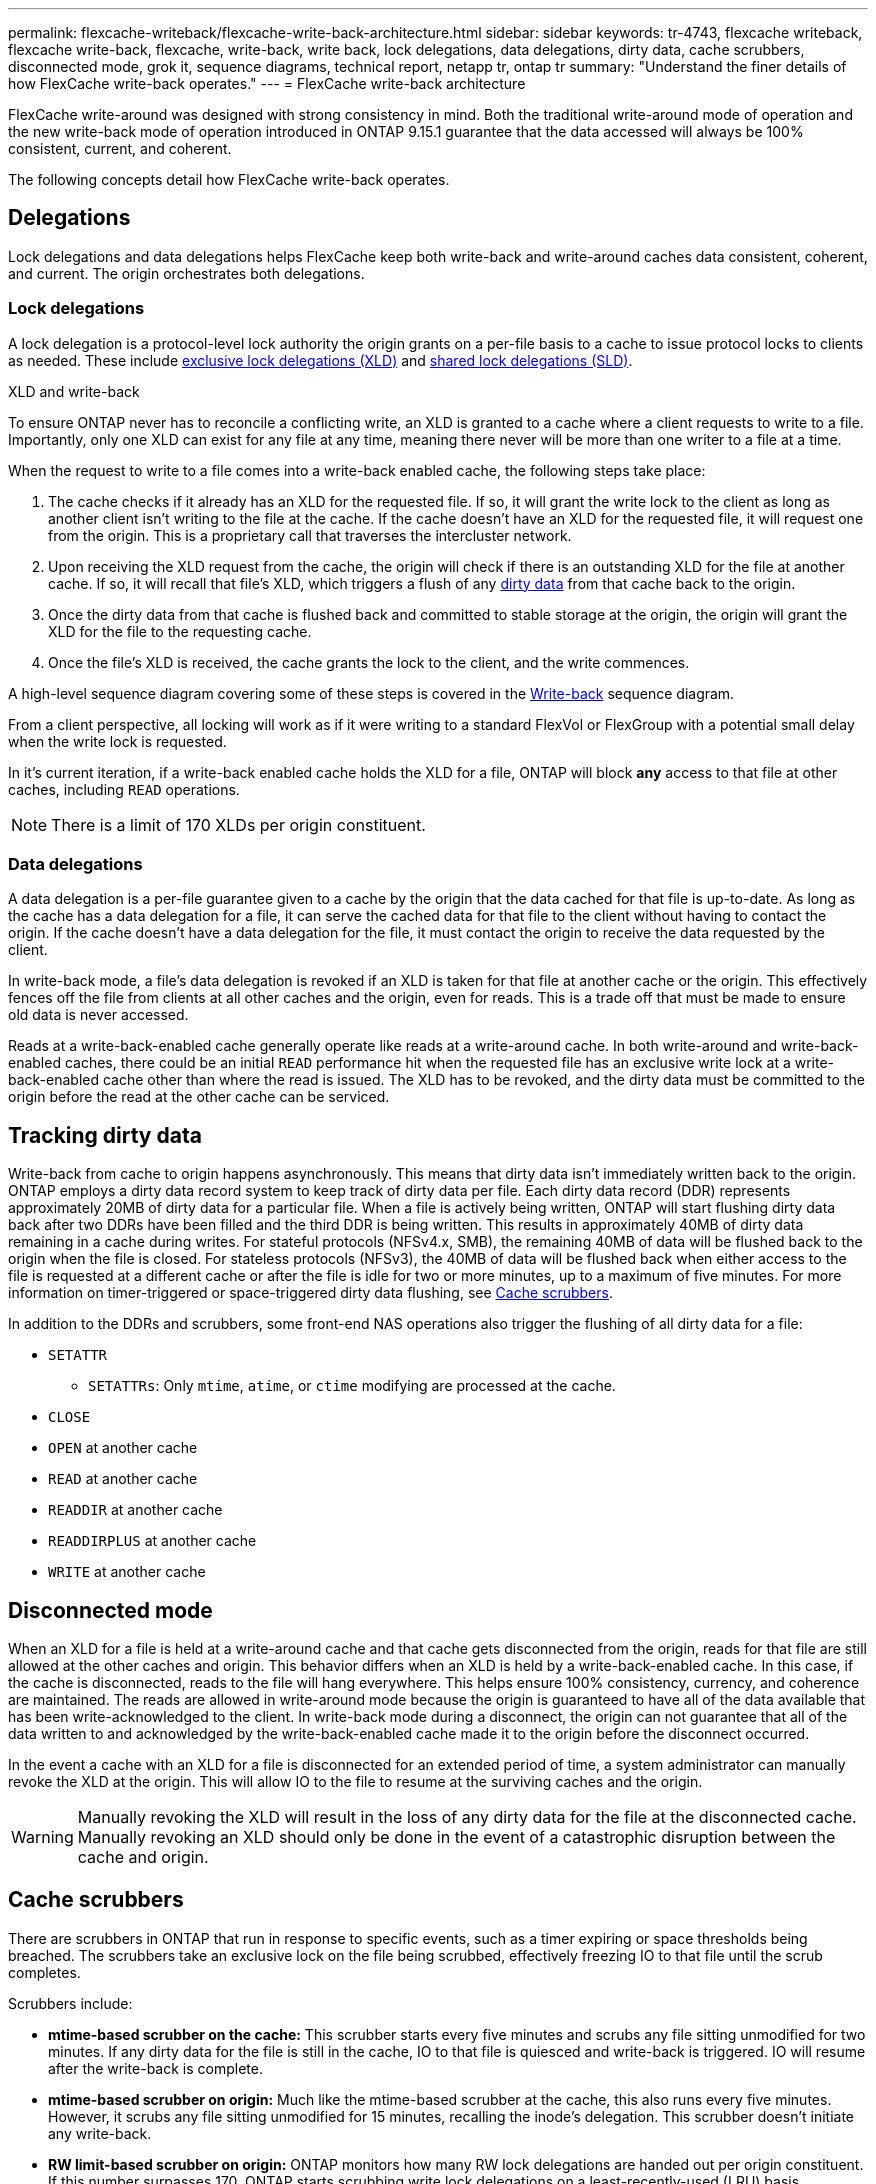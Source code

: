 ---
permalink: flexcache-writeback/flexcache-write-back-architecture.html
sidebar: sidebar
keywords: tr-4743, flexcache writeback, flexcache write-back, flexcache, write-back, write back, lock delegations, data delegations, dirty data, cache scrubbers, disconnected mode, grok it, sequence diagrams, technical report, netapp tr, ontap tr
summary: "Understand the finer details of how FlexCache write-back operates."
---
= FlexCache write-back architecture

:hardbreaks:
:nofooter:
:icons: font
:linkattrs:
:imagesdir: ../media/
    
[.lead]
FlexCache write-around was designed with strong consistency in mind. Both the traditional write-around mode of operation and the new write-back mode of operation introduced in ONTAP 9.15.1 guarantee that the data accessed will always be 100% consistent, current, and coherent. 

The following concepts detail how FlexCache write-back operates.

== Delegations

Lock delegations and data delegations helps FlexCache keep both write-back and write-around caches data consistent, coherent, and current. The origin orchestrates both delegations.

=== Lock delegations

A lock delegation is a protocol-level lock authority the origin grants on a per-file basis to a cache to issue protocol locks to clients as needed. These include xref:flexcache-write-back-overview.html#flexcache-write-back-terminology[exclusive lock delegations (XLD)] and xref:flexcache-write-back-overview.html#flexcache-write-back-terminology[shared lock delegations (SLD)].

.XLD and write-back
To ensure ONTAP never has to reconcile a conflicting write, an XLD is granted to a cache where a client requests to write to a file. Importantly, only one XLD can exist for any file at any time, meaning there never will be more than one writer to a file at a time. 

When the request to write to a file comes into a write-back enabled cache, the following steps take place:

. The cache checks if it already has an XLD for the requested file. If so, it will grant the write lock to the client as long as another client isn't writing to the file at the cache. If the cache doesn't have an XLD for the requested file, it will request one from the origin. This is a proprietary call that traverses the intercluster network. 
. Upon receiving the XLD request from the cache, the origin will check if there is an outstanding XLD for the file at another cache. If so, it will recall that file's XLD, which triggers a flush of any xref:flexcache-write-back-overview.html#flexcache-write-back-terminology[dirty data] from that cache back to the origin.
. Once the dirty data from that cache is flushed back and committed to stable storage at the origin, the origin will grant the XLD for the file to the requesting cache.
. Once the file's XLD is received, the cache grants the lock to the client, and the write commences.

A high-level sequence diagram covering some of these steps is covered in the <<write-back-sequence-diagram>> sequence diagram.

From a client perspective, all locking will work as if it were writing to a standard FlexVol or FlexGroup with a potential small delay when the write lock is requested.

In it's current iteration, if a write-back enabled cache holds the XLD for a file, ONTAP will block *any* access to that file at other caches, including `READ` operations.

NOTE: There is a limit of 170 XLDs per origin constituent.

=== Data delegations
A data delegation is a per-file guarantee given to a cache by the origin that the data cached for that file is up-to-date. As long as the cache has a data delegation for a file, it can serve the cached data for that file to the client without having to contact the origin. If the cache doesn't have a data delegation for the file, it must contact the origin to receive the data requested by the client.

In write-back mode, a file's data delegation is revoked if an XLD is taken for that file at another cache or the origin. This effectively fences off the file from clients at all other caches and the origin, even for reads. This is a trade off that must be made to ensure old data is never accessed.

Reads at a write-back-enabled cache generally operate like reads at a write-around cache. In both write-around and write-back-enabled caches, there could be an initial `READ` performance hit when the requested file has an exclusive write lock at a write-back-enabled cache other than where the read is issued. The XLD has to be revoked, and the dirty data must be committed to the origin before the read at the other cache can be serviced. 

== Tracking dirty data

Write-back from cache to origin happens asynchronously. This means that dirty data isn't immediately written back to the origin. ONTAP employs a dirty data record system to keep track of dirty data per file. Each dirty data record (DDR) represents approximately 20MB of dirty data for a particular file. When a file is actively being written, ONTAP will start flushing dirty data back after two DDRs have been filled and the third DDR is being written. This results in approximately 40MB of dirty data remaining in a cache during writes. For stateful protocols (NFSv4.x, SMB), the remaining 40MB of data will be flushed back to the origin when the file is closed. For stateless protocols (NFSv3), the 40MB of data will be flushed back when either access to the file is requested at a different cache or after the file is idle for two or more minutes, up to a maximum of five minutes. For more information on timer-triggered or space-triggered dirty data flushing, see <<Cache scrubbers>>.

In addition to the DDRs and scrubbers, some front-end NAS operations also trigger the flushing of all dirty data for a file:

* `SETATTR` 
** `SETATTRs`: Only `mtime`, `atime`, or `ctime` modifying are processed at the cache.
* `CLOSE`
* `OPEN` at another cache
* `READ` at another cache 
* `READDIR` at another cache 
* `READDIRPLUS` at another cache 
* `WRITE` at another cache 

== Disconnected mode 
When an XLD for a file is held at a write-around cache and that cache gets disconnected from the origin, reads for that file are still allowed at the other caches and origin. This behavior differs when an XLD is held by a write-back-enabled cache. In this case, if the cache is disconnected, reads to the file will hang everywhere. This helps ensure 100% consistency, currency, and coherence are maintained. The reads are allowed in write-around mode because the origin is guaranteed to have all of the data available that has been write-acknowledged to the client. In write-back mode during a disconnect, the origin can not guarantee that all of the data written to and acknowledged by the write-back-enabled cache made it to the origin before the disconnect occurred. 

In the event a cache with an XLD for a file is disconnected for an extended period of time, a system administrator can manually revoke the XLD at the origin. This will allow IO to the file to resume at the surviving caches and the origin. 

WARNING: Manually revoking the XLD will result in the loss of any dirty data for the file at the disconnected cache. Manually revoking an XLD should only be done in the event of a catastrophic disruption between the cache and origin.

== Cache scrubbers 
There are scrubbers in ONTAP that run in response to specific events, such as a timer expiring or space thresholds being breached. The scrubbers take an exclusive lock on the file being scrubbed, effectively freezing IO to that file until the scrub completes. 

Scrubbers include:

* *mtime-based scrubber on the cache:* This scrubber starts every five minutes and scrubs any file sitting unmodified for two minutes. If any dirty data for the file is still in the cache, IO to that file is quiesced and write-back is triggered. IO will resume after the write-back is complete.

* *mtime-based scrubber on origin:* Much like the mtime-based scrubber at the cache, this also runs every five minutes. However, it scrubs any file sitting unmodified for 15 minutes, recalling the inode's delegation. This scrubber doesn't initiate any write-back.

* *RW limit-based scrubber on origin:* ONTAP monitors how many RW lock delegations are handed out per origin constituent. If this number surpasses 170, ONTAP starts scrubbing write lock delegations on a least-recently-used (LRU) basis.

* *Space-based scrubber on the cache:* If a FlexCache volume reaches 90% full, the cache is scrubbed, evicting on an LRU basis.

* *Space-based scrubber on the origin:* If a FlexCache origin volume reaches 90% full, the cache is scrubbed, evicting on an LRU basis. 

== Sequence diagrams
These sequence diagrams depict the difference in write acknowledgements between write-around and write-back mode. 

[[write-around-sequence-diagram]]
=== Write-around
image::flexcache-write-around-sequence-diagram.png[FlexCache write-around sequence diagram]

[[write-back-sequence-diagram]]
=== Write-back
image::flexcache-write-back-sequence-diagram.png[FlexCache-write-back sequence diagram]


// 2024-Aug-6, ONTAPDOC-2272